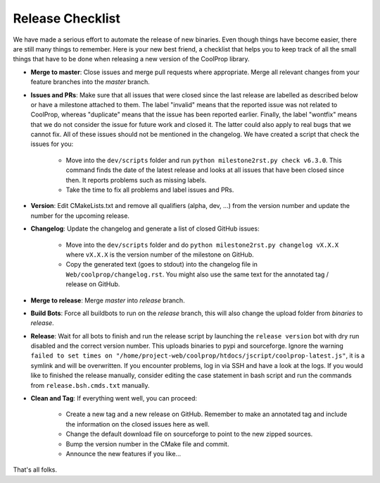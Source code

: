 .. _release:

******************
Release Checklist
******************

We have made a serious effort to automate the release of new binaries. Even
though things have become easier, there are still many things to remember.
Here is your new best friend, a checklist that helps you to keep track of
all the small things that have to be done when releasing a new version of
the CoolProp library. 

* **Merge to master**: Close issues and merge pull requests where
  appropriate. Merge all relevant changes from your feature branches into
  the *master* branch.
* **Issues and PRs**: Make sure that all issues that were closed since the last
  release are labelled as described below or have a milestone attached to
  them. The label "invalid" means that the reported
  issue was not related to CoolProp, whereas "duplicate" means that the
  issue has been reported earlier. Finally, the label "wontfix" means that
  we do not consider the issue for future work and closed it. The latter
  could also apply to real bugs that we cannot fix. All of these issues
  should not be mentioned in the changelog. We have created a script that
  check the issues for you: 
  
    - Move into the ``dev/scripts`` folder and run
      ``python milestone2rst.py check v6.3.0``. This command finds the date
      of the latest release and looks at all issues that have been closed
      since then. It reports problems such as missing labels.
    - Take the time to fix all problems and label issues and PRs.

* **Version**: Edit CMakeLists.txt and remove all qualifiers (alpha, dev,
  ...) from the version number and update the number for the upcoming
  release.
* **Changelog**: Update the changelog and generate a list of closed GitHub
  issues: 
  
    - Move into the ``dev/scripts`` folder and do ``python milestone2rst.py
      changelog vX.X.X`` where ``vX.X.X`` is the version number of the
      milestone on GitHub.
    - Copy the generated text (goes to stdout) into the changelog file in
      ``Web/coolprop/changelog.rst``. You might also use the same text for
      the annotated tag / release on GitHub.
    
* **Merge to release**: Merge *master* into *release* branch.
* **Build Bots**: Force all buildbots to run on the *release* branch, this
  will also change the upload folder from *binaries* to *release*.
* **Release**: Wait for all bots to finish and run the release script by
  launching the ``release version`` bot with dry run disabled and the
  correct version number. This uploads binaries to pypi and sourceforge.
  Ignore the warning ``failed to set times on 
  "/home/project-web/coolprop/htdocs/jscript/coolprop-latest.js"``,
  it is a symlink and will be overwritten. If you encounter problems, log
  in via SSH and have a look at the logs. If you would like to finished the
  release manually, consider editing the case statement in bash script and
  run the commands from ``release.bsh.cmds.txt`` manually.
* **Clean and Tag**: If everything went well, you can proceed: 

    - Create a new tag and a new release on GitHub. Remember to
      make an annotated tag and include the information on the closed
      issues here as well. 
    - Change the default download file on sourceforge to point to the new
      zipped sources.
    - Bump the version number in the CMake file and commit.
    - Announce the new features if you like...

That's all folks.
